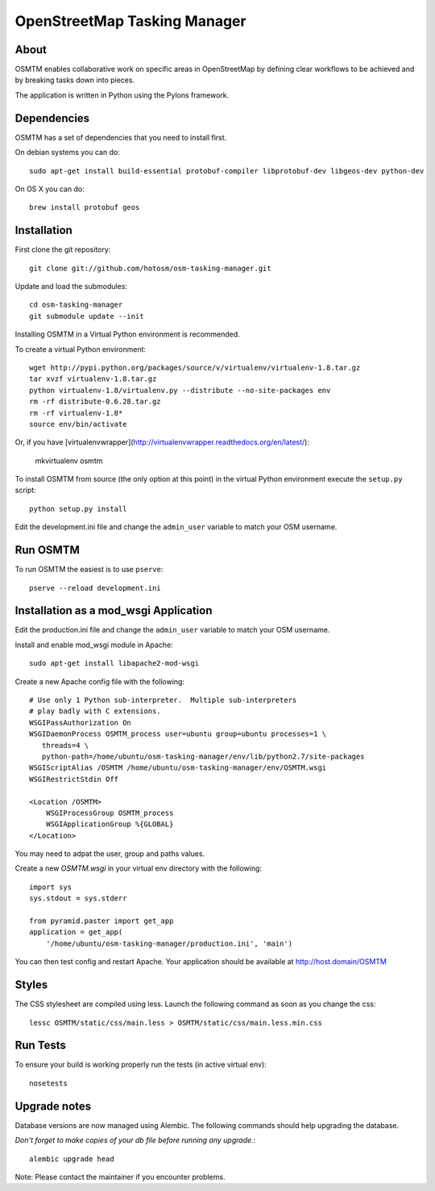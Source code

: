 OpenStreetMap Tasking Manager
=============================

About
-----

OSMTM enables collaborative work on specific areas in OpenStreetMap by defining
clear workflows to be achieved and by breaking tasks down into pieces.

The application is written in Python using the Pylons framework.


Dependencies
------------

OSMTM has a set of dependencies that you need to install first.

On debian systems you can do::

    sudo apt-get install build-essential protobuf-compiler libprotobuf-dev libgeos-dev python-dev

On OS X you can do::

    brew install protobuf geos


Installation
------------

First clone the git repository::

    git clone git://github.com/hotosm/osm-tasking-manager.git

Update and load the submodules::
    
    cd osm-tasking-manager
    git submodule update --init

Installing OSMTM in a Virtual Python environment is recommended.

To create a virtual Python environment::

    wget http://pypi.python.org/packages/source/v/virtualenv/virtualenv-1.8.tar.gz
    tar xvzf virtualenv-1.8.tar.gz
    python virtualenv-1.8/virtualenv.py --distribute --no-site-packages env
    rm -rf distribute-0.6.28.tar.gz
    rm -rf virtualenv-1.8*
    source env/bin/activate

Or, if you have [virtualenvwrapper](http://virtualenvwrapper.readthedocs.org/en/latest/):

    mkvirtualenv osmtm

To install OSMTM from source (the only option at this point) in the virtual
Python environment execute the ``setup.py`` script::

    python setup.py install

Edit the development.ini file and change the ``admin_user`` variable to match
your OSM username. 


Run OSMTM
---------

To run OSMTM the easiest is to use ``pserve``::

    pserve --reload development.ini


Installation as a mod_wsgi Application
--------------------------------------

Edit the production.ini file and change the ``admin_user`` variable to match
your OSM username.

Install and enable mod_wsgi module in Apache::

    sudo apt-get install libapache2-mod-wsgi

Create a new Apache config file with the following::

    # Use only 1 Python sub-interpreter.  Multiple sub-interpreters                                                                                                                                                                                                                                                           
    # play badly with C extensions.
    WSGIPassAuthorization On
    WSGIDaemonProcess OSMTM_process user=ubuntu group=ubuntu processes=1 \
       threads=4 \
       python-path=/home/ubuntu/osm-tasking-manager/env/lib/python2.7/site-packages
    WSGIScriptAlias /OSMTM /home/ubuntu/osm-tasking-manager/env/OSMTM.wsgi
    WSGIRestrictStdin Off

    <Location /OSMTM>
        WSGIProcessGroup OSMTM_process
        WSGIApplicationGroup %{GLOBAL}
    </Location>

You may need to adpat the user, group and paths values.

Create a new `OSMTM.wsgi` in your virtual env directory with the following::
    
    import sys
    sys.stdout = sys.stderr

    from pyramid.paster import get_app    
    application = get_app(
        '/home/ubuntu/osm-tasking-manager/production.ini', 'main')

You can then test config and restart Apache.
Your application should be available at http://host.domain/OSMTM

Styles
------

The CSS stylesheet are compiled using less. Launch the following command as
soon as you change the css::

    lessc OSMTM/static/css/main.less > OSMTM/static/css/main.less.min.css

Run Tests
---------

To ensure your build is working properly run the tests (in active virtual env)::

    nosetests

Upgrade notes
-------------

Database versions are now managed using Alembic.
The following commands should help upgrading the database.

*Don't forget to make copies of your db file before running any upgrade.*::

    alembic upgrade head

Note: Please contact the maintainer if you encounter problems.
